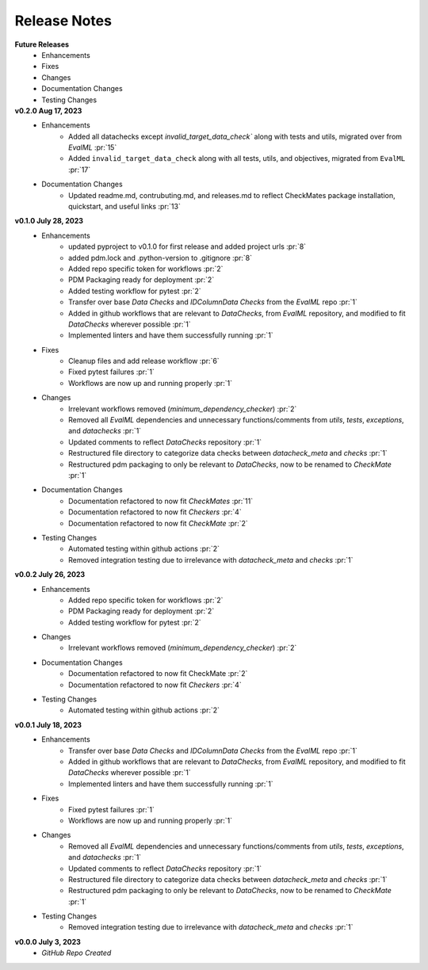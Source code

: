 Release Notes
-------------
**Future Releases**
    * Enhancements
    * Fixes
    * Changes
    * Documentation Changes
    * Testing Changes

**v0.2.0 Aug 17, 2023**
    * Enhancements
        * Added all datachecks except `invalid_target_data_check`` along with tests and utils, migrated over from `EvalML` :pr:`15`
        * Added ``invalid_target_data_check`` along with all tests, utils, and objectives, migrated from ``EvalML`` :pr:`17`
    * Documentation Changes
        * Updated readme.md, contrubuting.md, and releases.md to reflect CheckMates package installation, quickstart, and useful links :pr:`13`

**v0.1.0 July 28, 2023**
    * Enhancements
        * updated pyproject to v0.1.0 for first release and added project urls :pr:`8`
        * added pdm.lock and .python-version to .gitignore :pr:`8`
        * Added repo specific token for workflows :pr:`2`
        * PDM Packaging ready for deployment :pr:`2`
        * Added testing workflow for pytest :pr:`2`
        * Transfer over base `Data Checks` and `IDColumnData Checks` from the `EvalML` repo :pr:`1`
        * Added in github workflows that are relevant to `DataChecks`, from `EvalML` repository, and modified to fit `DataChecks` wherever possible :pr:`1`
        * Implemented linters and have them successfully running :pr:`1`
    * Fixes
        * Cleanup files and add release workflow :pr:`6`
        * Fixed pytest failures :pr:`1`
        * Workflows are now up and running properly :pr:`1`
    * Changes
        * Irrelevant workflows removed (`minimum_dependency_checker`) :pr:`2`
        * Removed all `EvalML` dependencies and unnecessary functions/comments from `utils`, `tests`, `exceptions`, and `datachecks` :pr:`1`
        * Updated comments to reflect `DataChecks` repository :pr:`1`
        * Restructured file directory to categorize data checks between `datacheck_meta` and `checks` :pr:`1`
        * Restructured pdm packaging to only be relevant to `DataChecks`, now to be renamed to `CheckMate` :pr:`1`
    * Documentation Changes
        * Documentation refactored to now fit `CheckMates` :pr:`11`
        * Documentation refactored to now fit `Checkers` :pr:`4`
        * Documentation refactored to now fit `CheckMate` :pr:`2`
    * Testing Changes
        * Automated testing within github actions :pr:`2`
        * Removed integration testing due to irrelevance with `datacheck_meta` and `checks` :pr:`1`

**v0.0.2 July 26, 2023**
    * Enhancements
        * Added repo specific token for workflows :pr:`2`
        * PDM Packaging ready for deployment :pr:`2`
        * Added testing workflow for pytest :pr:`2`
    * Changes
        * Irrelevant workflows removed (`minimum_dependency_checker`) :pr:`2`
    * Documentation Changes
        * Documentation refactored to now fit CheckMate :pr:`2`
        * Documentation refactored to now fit `Checkers` :pr:`4`
    * Testing Changes
        * Automated testing within github actions :pr:`2`

**v0.0.1 July 18, 2023**
    * Enhancements
        * Transfer over base `Data Checks` and `IDColumnData Checks` from the `EvalML` repo :pr:`1`
        * Added in github workflows that are relevant to `DataChecks`, from `EvalML` repository, and modified to fit `DataChecks` wherever possible :pr:`1`
        * Implemented linters and have them successfully running :pr:`1`
    * Fixes
        * Fixed pytest failures :pr:`1`
        * Workflows are now up and running properly :pr:`1`
    * Changes
        * Removed all `EvalML` dependencies and unnecessary functions/comments from `utils`, `tests`, `exceptions`, and `datachecks` :pr:`1`
        * Updated comments to reflect `DataChecks` repository :pr:`1`
        * Restructured file directory to categorize data checks between `datacheck_meta` and `checks` :pr:`1`
        * Restructured pdm packaging to only be relevant to `DataChecks`, now to be renamed to `CheckMate` :pr:`1`
    * Testing Changes
        * Removed integration testing due to irrelevance with `datacheck_meta` and `checks` :pr:`1`

**v0.0.0 July 3, 2023**
    * *GitHub Repo Created*
